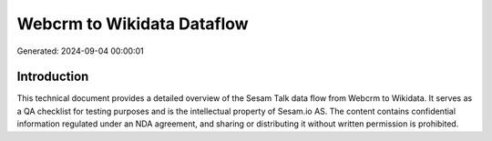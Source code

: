 ===========================
Webcrm to Wikidata Dataflow
===========================

Generated: 2024-09-04 00:00:01

Introduction
------------

This technical document provides a detailed overview of the Sesam Talk data flow from Webcrm to Wikidata. It serves as a QA checklist for testing purposes and is the intellectual property of Sesam.io AS. The content contains confidential information regulated under an NDA agreement, and sharing or distributing it without written permission is prohibited.
